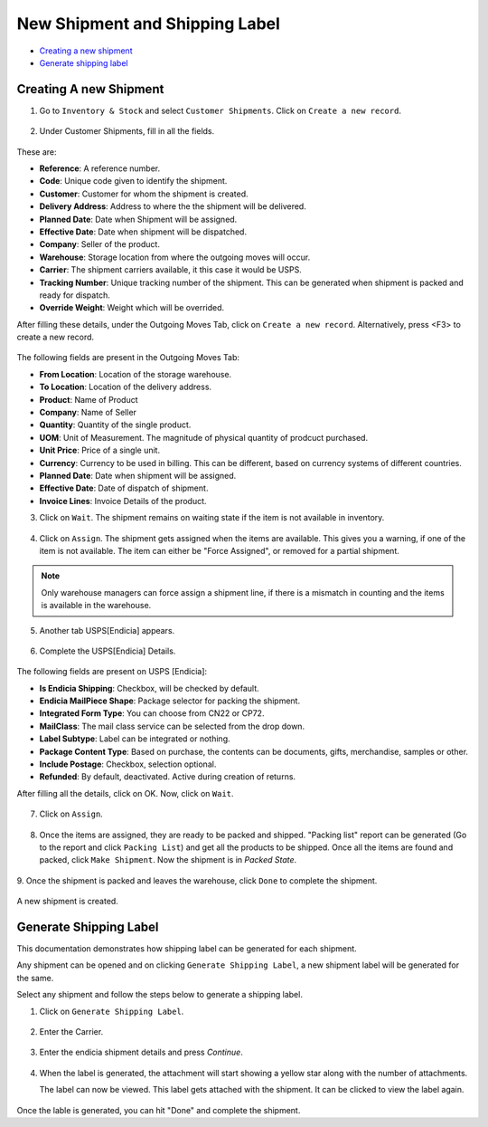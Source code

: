New Shipment and Shipping Label
================================

* `Creating a new shipment`_
* `Generate shipping label`_

.. _Creating a new shipment:

Creating A new Shipment
------------------------

1. Go to ``Inventory & Stock`` and select ``Customer Shipments``. Click on
   ``Create a new record``.

.. figure:: images/15.png

2. Under Customer Shipments, fill in all the fields. 

.. figure:: images/16.png

These are:

* **Reference**: A reference number.
* **Code**: Unique code given to identify the shipment.
* **Customer**: Customer for whom the shipment is created.
* **Delivery Address**: Address to where the the shipment will be delivered.
* **Planned Date**: Date when Shipment will be assigned.
* **Effective Date**: Date when shipment will be dispatched.
* **Company**: Seller of the product.
* **Warehouse**: Storage location from where the outgoing moves will occur.
* **Carrier**: The shipment carriers available, it this case it would be USPS.
* **Tracking Number**: Unique tracking number of the shipment. This can be 
  generated when shipment is packed and ready for dispatch.
* **Override Weight**: Weight which will be overrided.

After filling these details, under the Outgoing Moves Tab, click on 
``Create a new record``. Alternatively, press <F3> to create a new record.

.. figure:: images/16(1).png

The following fields are present in the Outgoing Moves Tab:

* **From Location**: Location of the storage warehouse.
* **To Location**: Location of the delivery address. 
* **Product**: Name of Product
* **Company**: Name of Seller
* **Quantity**: Quantity of the single product.
* **UOM**: Unit of Measurement. The magnitude of physical quantity of prodcuct
  purchased.
* **Unit Price**: Price of a single unit.
* **Currency**: Currency to be used in billing. This can be different, based on
  currency systems of different countries.
* **Planned Date**: Date when shipment will be assigned.
* **Effective Date**: Date of dispatch of shipment.
* **Invoice Lines**: Invoice Details of the product.

3. Click on ``Wait``. The shipment remains on waiting state 
   if the item is not available in inventory.

.. figure:: images/18.png

4. Click on ``Assign``. The shipment gets assigned when the items are
   available. This gives you a warning, if one of the item is not available.
   The item can either be "Force Assigned", or removed for a partial shipment.

.. note:: 

   Only warehouse managers can force assign a shipment line, if there is a 
   mismatch in counting and the items is available in the warehouse.

.. figure:: images/18(1).png

5. Another tab USPS[Endicia] appears.

.. figure:: images/6.png

6. Complete the USPS[Endicia] Details.

.. figure:: images/ef.png
   
The following fields are present on USPS [Endicia]:

* **Is Endicia Shipping**: Checkbox, will be checked by default.
* **Endicia MailPiece Shape**: Package selector for packing the shipment.
* **Integrated Form Type**: You can choose from CN22 or CP72.
* **MailClass**:  The mail class service can be selected from the drop down.
* **Label Subtype**: Label can be integrated or nothing. 
* **Package Content Type**: Based on purchase, the contents can be documents,
  gifts, merchandise, samples or other.
* **Include Postage**: Checkbox, selection optional.
* **Refunded**: By default, deactivated. Active during creation of returns.

After filling all the details, click on OK. Now, click on ``Wait``.

.. figure:: images/7.png

7. Click on ``Assign``.

.. figure:: images/7(1).png

8. Once the items are assigned, they are ready to be packed and shipped. 
   "Packing list" report can be generated (Go to the report and click 
   ``Packing List``) and get all the products to be shipped. Once all the 
   items are found and packed, click ``Make Shipment``. 
   Now the shipment is in `Packed State`. 

.. figure:: images/8.png

9. Once the shipment is packed and leaves the warehouse, click ``Done`` 
to complete the shipment.  

.. figure:: images/9.png

A new shipment is created.

.. _Generate Shipping Label:

Generate Shipping Label
-----------------------

This documentation demonstrates how shipping label can be generated
for each shipment.

Any shipment can be opened and on clicking ``Generate Shipping Label``, a
new shipment label will be generated for the same. 

Select any shipment and follow the steps below to generate a shipping label.

1. Click on ``Generate Shipping Label``.

.. figure:: images/10.png

2. Enter the Carrier.

.. figure:: images/11.png

3. Enter the endicia shipment details and press `Continue`.

.. figure:: images/12.png

4. When the label is generated, the attachment will start showing a yellow
   star along with the number of attachments.

   The label can now be viewed. This label gets attached with the shipment.
   It can be clicked to view the label again. 

.. figure:: images/13.png

.. figure:: images/14.png

Once the lable is generated, you can hit "Done"
and complete the shipment.
